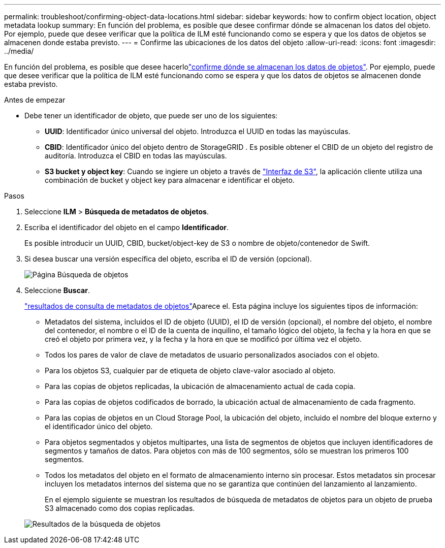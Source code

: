 ---
permalink: troubleshoot/confirming-object-data-locations.html 
sidebar: sidebar 
keywords: how to confirm object location, object metadata lookup 
summary: En función del problema, es posible que desee confirmar dónde se almacenan los datos del objeto. Por ejemplo, puede que desee verificar que la política de ILM esté funcionando como se espera y que los datos de objetos se almacenen donde estaba previsto. 
---
= Confirme las ubicaciones de los datos del objeto
:allow-uri-read: 
:icons: font
:imagesdir: ../media/


[role="lead"]
En función del problema, es posible que desee hacerlolink:../audit/object-ingest-transactions.html["confirme dónde se almacenan los datos de objetos"]. Por ejemplo, puede que desee verificar que la política de ILM esté funcionando como se espera y que los datos de objetos se almacenen donde estaba previsto.

.Antes de empezar
* Debe tener un identificador de objeto, que puede ser uno de los siguientes:
+
** *UUID*: Identificador único universal del objeto. Introduzca el UUID en todas las mayúsculas.
** *CBID*: Identificador único del objeto dentro de StorageGRID . Es posible obtener el CBID de un objeto del registro de auditoría. Introduzca el CBID en todas las mayúsculas.
** *S3 bucket y object key*: Cuando se ingiere un objeto a través de link:../s3/operations-on-objects.html["Interfaz de S3"], la aplicación cliente utiliza una combinación de bucket y object key para almacenar e identificar el objeto.




.Pasos
. Seleccione *ILM* > *Búsqueda de metadatos de objetos*.
. Escriba el identificador del objeto en el campo *Identificador*.
+
Es posible introducir un UUID, CBID, bucket/object-key de S3 o nombre de objeto/contenedor de Swift.

. Si desea buscar una versión específica del objeto, escriba el ID de versión (opcional).
+
image::../media/object_lookup.png[Página Búsqueda de objetos]

. Seleccione *Buscar*.
+
link:../ilm/verifying-ilm-policy-with-object-metadata-lookup.html["resultados de consulta de metadatos de objetos"]Aparece el. Esta página incluye los siguientes tipos de información:

+
** Metadatos del sistema, incluidos el ID de objeto (UUID), el ID de versión (opcional), el nombre del objeto, el nombre del contenedor, el nombre o el ID de la cuenta de inquilino, el tamaño lógico del objeto, la fecha y la hora en que se creó el objeto por primera vez, y la fecha y la hora en que se modificó por última vez el objeto.
** Todos los pares de valor de clave de metadatos de usuario personalizados asociados con el objeto.
** Para los objetos S3, cualquier par de etiqueta de objeto clave-valor asociado al objeto.
** Para las copias de objetos replicadas, la ubicación de almacenamiento actual de cada copia.
** Para las copias de objetos codificados de borrado, la ubicación actual de almacenamiento de cada fragmento.
** Para las copias de objetos en un Cloud Storage Pool, la ubicación del objeto, incluido el nombre del bloque externo y el identificador único del objeto.
** Para objetos segmentados y objetos multipartes, una lista de segmentos de objetos que incluyen identificadores de segmentos y tamaños de datos. Para objetos con más de 100 segmentos, sólo se muestran los primeros 100 segmentos.
** Todos los metadatos del objeto en el formato de almacenamiento interno sin procesar. Estos metadatos sin procesar incluyen los metadatos internos del sistema que no se garantiza que continúen del lanzamiento al lanzamiento.
+
En el ejemplo siguiente se muestran los resultados de búsqueda de metadatos de objetos para un objeto de prueba S3 almacenado como dos copias replicadas.



+
image::../media/object_lookup_results.png[Resultados de la búsqueda de objetos]


